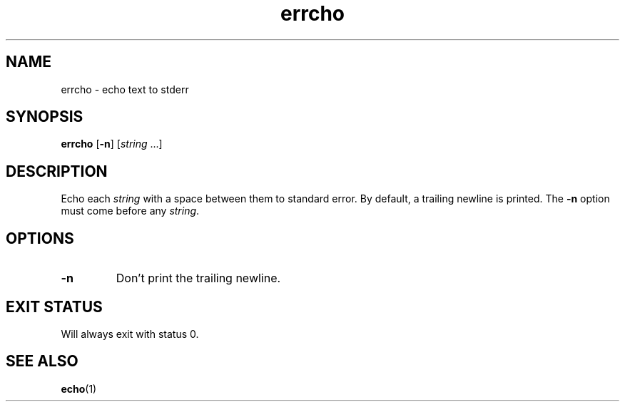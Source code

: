 .TH "errcho" "1" "" "niets" "User Commands"
.
.SH NAME
errcho \- echo text to stderr
.
.SH SYNOPSIS
.B errcho
.RB [ \-n ]
.RI [ string
.RI ...]
.
.SH DESCRIPTION
Echo each \fIstring\fP with a space between them to standard error.
By default, a trailing newline is printed.
The \fB\-n\fP option must come before any \fIstring\fP.
.
.SH OPTIONS
.TP
.B \-n
Don't print the trailing newline.
.
.SH EXIT STATUS
Will always exit with status 0.
.
.SH SEE ALSO
.BR echo (1)

